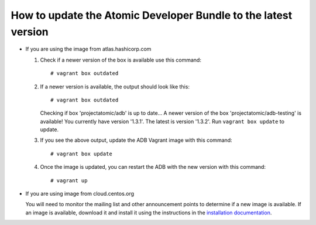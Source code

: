 ===============================================================
How to update the Atomic Developer Bundle to the latest version
===============================================================

* If you are using the image from atlas.hashicorp.com

  1. Check if a newer version of the box is available use this command::

      # vagrant box outdated

  2. If a newer version is available, the output should look like this::

        # vagrant box outdated

     Checking if box 'projectatomic/adb' is up to date...
     A newer version of the box 'projectatomic/adb-testing' is available! You
     currently have version '1.3.1'. The latest is version '1.3.2'. Run ``vagrant
     box update`` to update.

  3. If you see the above output, update the ADB Vagrant image with this
     command::

      # vagrant box update

  4. Once the image is updated, you can restart the ADB with the new version
     with this command::

      # vagrant up

* If you are using image from cloud.centos.org

  You will need to monitor the mailing list and other announcement points to
  determine if a new image is available. If an image is available, download it
  and install it using the instructions in the `installation documentation
  <installing.rst>`_.

